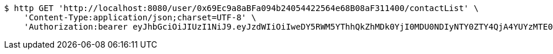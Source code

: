 [source,bash]
----
$ http GET 'http://localhost:8080/user/0x69Ec9a8aBFa094b24054422564e68B08aF311400/contactList' \
    'Content-Type:application/json;charset=UTF-8' \
    'Authorization:bearer eyJhbGciOiJIUzI1NiJ9.eyJzdWIiOiIweDY5RWM5YThhQkZhMDk0YjI0MDU0NDIyNTY0ZTY4QjA4YUYzMTE0MDAiLCJleHAiOjE2MzE3MTY0MzV9.Pbj14uvZWwd-HKs7JVRNw7mmAhFPdfrqUo2WLaWCi2Y'
----